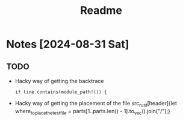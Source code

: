#+title: Readme

* Notes [2024-08-31 Sat]
** TODO
- Hacky way of getting the backtrace
 #+begin_src
if line.contains(module_path!()) {
#+end_src
- Hacky way of getting the placement of the file src_rust[header]{let where_to_place_the_test_file = parts[1..parts.len() - 1].to_vec().join("/");}
